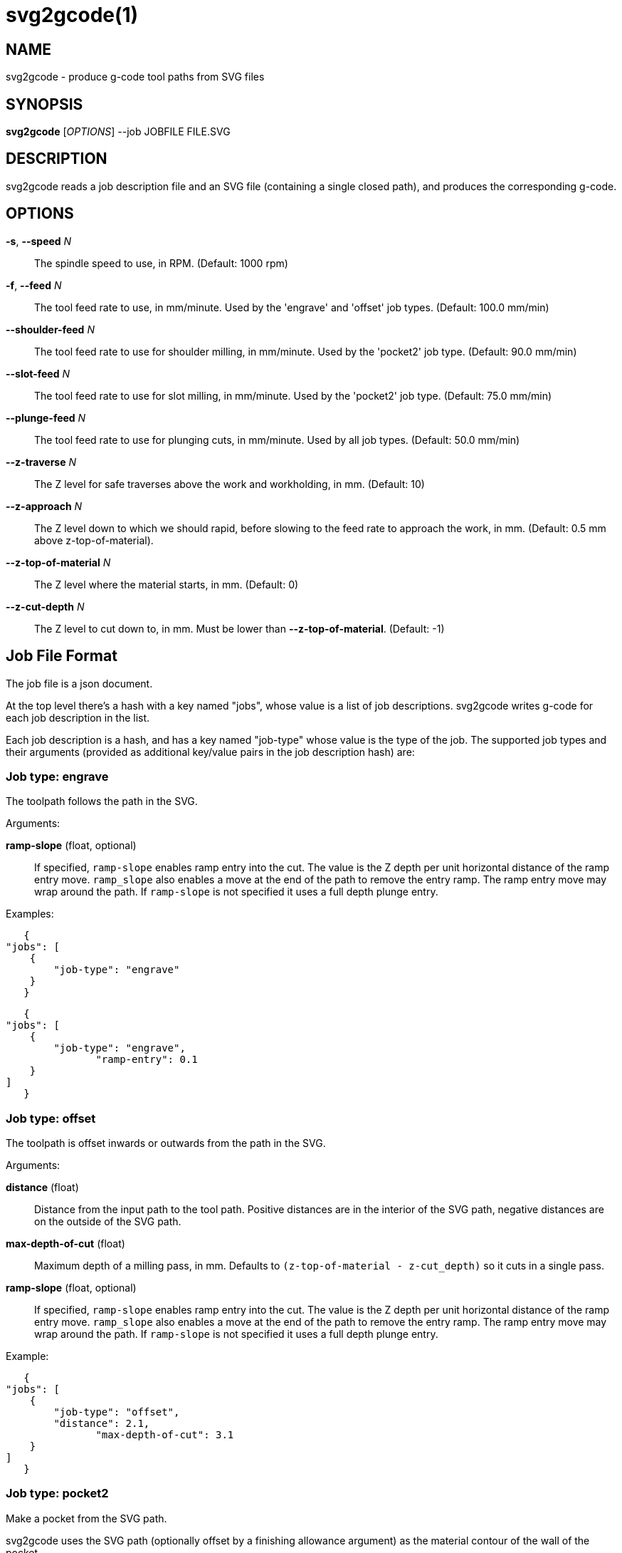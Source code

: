 = svg2gcode(1)


== NAME

svg2gcode - produce g-code tool paths from SVG files


== SYNOPSIS

*svg2gcode* [_OPTIONS_] --job JOBFILE FILE.SVG


== DESCRIPTION

svg2gcode reads a job description file and an SVG file (containing a
single closed path), and produces the corresponding g-code.


== OPTIONS

*-s*, *--speed* _N_::

    The spindle speed to use, in RPM.  (Default: 1000 rpm)

*-f*, *--feed* _N_::

    The tool feed rate to use, in mm/minute.  Used by the 'engrave' and
    'offset' job types.  (Default: 100.0 mm/min)

 *--shoulder-feed* _N_::

    The tool feed rate to use for shoulder milling, in mm/minute.
    Used by the 'pocket2' job type.  (Default: 90.0 mm/min)

*--slot-feed* _N_::

    The tool feed rate to use for slot milling, in mm/minute.  Used by
    the 'pocket2' job type.  (Default: 75.0 mm/min)

*--plunge-feed* _N_::

    The tool feed rate to use for plunging cuts, in mm/minute.  Used by
    all job types.  (Default: 50.0 mm/min)

*--z-traverse* _N_::

    The Z level for safe traverses above the work and workholding, in mm.
    (Default: 10)

*--z-approach* _N_::

    The Z level down to which we should rapid, before slowing to the
    feed rate to approach the work, in mm.  (Default: 0.5 mm above
    z-top-of-material).

*--z-top-of-material* _N_::

    The Z level where the material starts, in mm.  (Default: 0)

*--z-cut-depth* _N_::

    The Z level to cut down to, in mm.  Must be lower than
    *--z-top-of-material*.  (Default: -1)


== Job File Format

The job file is a json document.

At the top level there's a hash with a key named "jobs", whose value
is a list of job descriptions.  svg2gcode writes g-code for each job
description in the list.

Each job description is a hash, and has a key named "job-type" whose
value is the type of the job.  The supported job types and their arguments
(provided as additional key/value pairs in the job description hash) are:


=== Job type: engrave

The toolpath follows the path in the SVG.

Arguments:

*ramp-slope* (float, optional):: If specified, `ramp-slope` enables
ramp entry into the cut.  The value is the Z depth per unit horizontal
distance of the ramp entry move.  `ramp_slope` also enables a move at
the end of the path to remove the entry ramp.  The ramp entry move may
wrap around the path.  If `ramp-slope` is not specified it uses a full
depth plunge entry.

Examples:

    {
	"jobs": [
	    {
		"job-type": "engrave"
	    }
    }

    {
	"jobs": [
	    {
		"job-type": "engrave",
                "ramp-entry": 0.1
	    }
	]
    }


=== Job type: offset

The toolpath is offset inwards or outwards from the path in the SVG.

Arguments:

*distance* (float):: Distance from the input path to the tool path.
Positive distances are in the interior of the SVG path, negative distances
are on the outside of the SVG path.

*max-depth-of-cut* (float):: Maximum depth of a milling pass, in mm.
Defaults to `(z-top-of-material - z-cut_depth)` so it cuts in a single
pass.

*ramp-slope* (float, optional):: If specified, `ramp-slope` enables
ramp entry into the cut.  The value is the Z depth per unit horizontal
distance of the ramp entry move.  `ramp_slope` also enables a move at
the end of the path to remove the entry ramp.  The ramp entry move may
wrap around the path.  If `ramp-slope` is not specified it uses a full
depth plunge entry.

Example:

    {
	"jobs": [
	    {
		"job-type": "offset",
		"distance": 2.1,
                "max-depth-of-cut": 3.1
	    }
	]
    }


=== Job type: pocket2

Make a pocket from the SVG path.

svg2gcode uses the SVG path (optionally offset by a finishing allowance
argument) as the material contour of the wall of the pocket,

It cuts a slot around the inside of this adjustted material contour.

The slot leaves zero or more "islands" of remaining material in the
pocket.

svg2gcode removes the islands one by one using the side of the endmill
to shrink the island from the edges.  Each pass removes width-of-cut
material from the perimeter of the island until nothing remains, then
moves on to the next island.

svg2gcode tries to keep the tool down in the pocket as much as it can,
but some of the transitions between passes trigger defensive "raise,
traverse, plunge" movements.

Arguments:

*tool-diameter* (float):: Diameter of the end mill used, in mm.

*width-of-cut* (float):: Desired width-of-cut when shoulder milling,
in mm.

*finishing-allowance* (float):: Make the pocket smaller than the SVG
path by this amount, in mm.

*slot-max-depth-of-cut* (float):: Maximum depth of a slot milling pass,
in mm.  Defaults to `(z-top-of-material - z-cut_depth)` so it cuts the
pocket in a single pass.

*shoulder-max-depth-of-cut* (float):: Maximum depth of a shoulder milling
pass, in mm.  Defaults to `(z-top-of-material - z-cut_depth)` so it cuts
the pocket in a single pass.

*ramp-slope* (float, optional):: If specified, `ramp-slope` enables
ramp entry into the slotting cuts.  The value is the Z depth per unit
horizontal distance of the ramp entry move.  `ramp_slope` also enables a
move at the end of the slotting path to remove the entry ramp.  The ramp
entry move may wrap around the path.  If `ramp-slope` is not specified
it uses a full depth plunge entry.

Example:

    {
	"jobs": [
	    {
		"job-type": "pocket2",
		"tool-diameter": 15.25,
		"width-of-cut": 5.125,
		"finishing-allowance": 5.0,
                "slot-max-depth-of-cut": 1.2,
                "shoulder-max-depth-of-cut": 2.8
	    }
	]
    }


=== Job type: pocket

Old simple pocketing algorithm.  Obsolete, use pocket2 instead.
